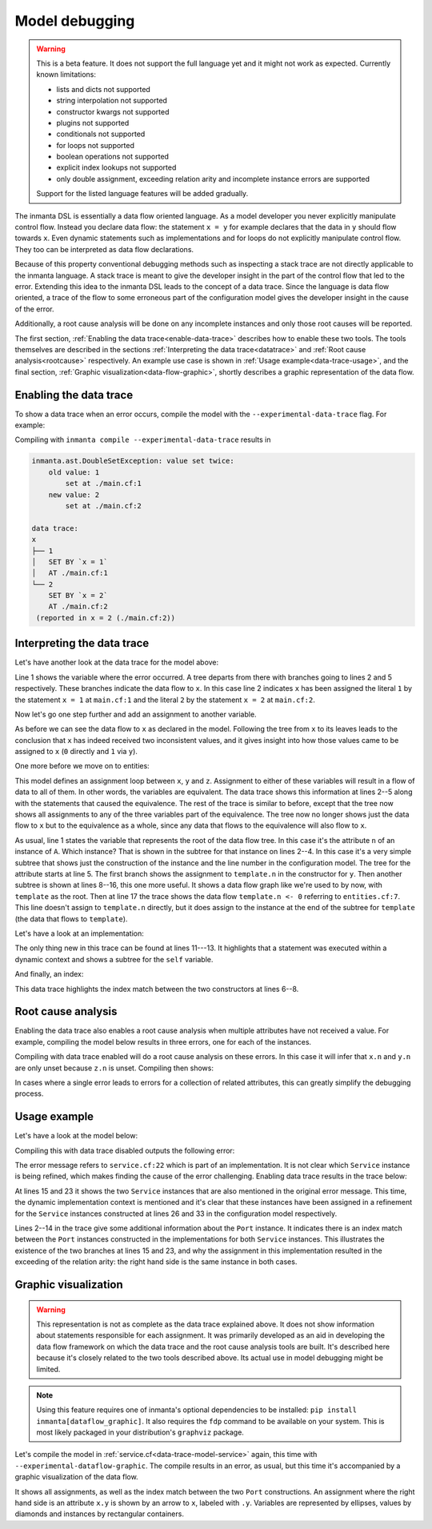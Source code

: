 Model debugging
===============

.. warning::
    This is a beta feature. It does not support the full language yet and it might not
    work as expected. Currently known limitations:

    - lists and dicts not supported
    - string interpolation not supported
    - constructor kwargs not supported
    - plugins not supported
    - conditionals not supported
    - for loops not supported
    - boolean operations not supported
    - explicit index lookups not supported
    - only double assignment, exceeding relation arity and incomplete instance errors are supported

    Support for the listed language features will be added gradually.

The inmanta DSL is essentially a data flow oriented language. As a model developer you never
explicitly manipulate control flow. Instead you declare data flow: the statement ``x = y``
for example declares that the data in ``y`` should flow towards ``x``. Even dynamic statements
such as implementations and for loops do not explicitly manipulate control flow. They too can be
interpreted as data flow declarations.

Because of this property conventional debugging methods such as inspecting a stack trace are not
directly applicable to the inmanta language. A stack trace is meant to give the developer insight
in the part of the control flow that led to the error.
Extending this idea to the inmanta DSL leads to the concept of a data trace. Since
the language is data flow oriented, a trace of the flow to some erroneous part of the configuration
model gives the developer insight in the cause of the error.

Additionally, a root cause analysis will be done on any incomplete instances and only those root
causes will be reported.

The first section, :ref:`Enabling the data trace<enable-data-trace>` describes how to enable these two
tools. The tools themselves are described in the sections
:ref:`Interpreting the data trace<datatrace>` and :ref:`Root cause analysis<rootcause>`
respectively. An example use case is shown in :ref:`Usage example<data-trace-usage>`, and the final section,
:ref:`Graphic visualization<data-flow-graphic>`, shortly describes a graphic representation of the data flow.


.. _enable-data-trace:

Enabling the data trace
------------------------

To show a data trace when an error occurs, compile the model with the ``--experimental-data-trace``
flag. For example:

.. code-block:: inmanta
    :caption: main.cf
    :linenos:

    x = 1
    x = 2

Compiling with ``inmanta compile --experimental-data-trace`` results in

.. code-block::

    inmanta.ast.DoubleSetException: value set twice:
        old value: 1
            set at ./main.cf:1
        new value: 2
            set at ./main.cf:2

    data trace:
    x
    ├── 1
    │   SET BY `x = 1`
    │   AT ./main.cf:1
    └── 2
        SET BY `x = 2`
        AT ./main.cf:2
     (reported in x = 2 (./main.cf:2))


.. _datatrace:

Interpreting the data trace
---------------------------

Let's have another look at the data trace for the model above:

.. code-block::
    :linenos:

    x
    ├── 1
    │   SET BY `x = 1`
    │   AT ./main.cf:1
    └── 2
        SET BY `x = 2`
        AT ./main.cf:2

Line 1 shows the variable where the error occurred. A tree departs from there with branches going to
lines 2 and 5 respectively. These branches indicate the data flow to ``x``. In this case line 2 indicates
``x`` has been assigned the literal ``1`` by the statement ``x = 1`` at ``main.cf:1`` and the literal
``2`` by the statement ``x = 2`` at ``main.cf:2``.

Now let's go one step further and add an assignment to another variable.

.. code-block:: inmanta
    :caption: variable-assignment.cf
    :linenos:

    x = 0
    x = y
    y = 1

.. code-block::
    :caption: data trace for variable-assignment.cf
    :linenos:

    x
    ├── y
    │   SET BY `x = y`
    │   AT ./variable-assignment.cf:2
    │   └── 1
    │       SET BY `y = 1`
    │       AT ./variable-assignment.cf:3
    └── 0
        SET BY `x = 0`
        AT ./variable-assignment.cf:1

As before we can see the data flow to ``x`` as declared in the model. Following the tree from ``x`` to its
leaves leads to the conclusion that ``x`` has indeed received two inconsistent values, and it gives insight
into how those values came to be assigned to ``x`` (``0`` directly and ``1`` via ``y``).

One more before we move on to entities:

.. code-block:: inmanta
    :caption: assignment-loop.cf
    :linenos:

    x = y
    y = z
    z = x

    x = 0
    z = u
    u = 1

.. code-block::
    :caption: data trace for assignment-loop.cf
    :linenos:

    z
    EQUIVALENT TO {x, y, z} DUE TO STATEMENTS:
        `x = y` AT ./assignment-loop.cf:1
        `y = z` AT ./assignment-loop.cf:2
        `z = x` AT ./assignment-loop.cf:3
    ├── u
    │   SET BY `z = u`
    │   AT ./assignment-loop.cf:6
    │   └── 1
    │       SET BY `u = 1`
    │       AT ./assignment-loop.cf:7
    └── 0
        SET BY `x = 0`
        AT ./assignment-loop.cf:5

This model defines an assignment loop between ``x``, ``y`` and ``z``. Assignment to either of these variables
will result in a flow of data to all of them. In other words, the variables are equivalent. The data trace
shows this information at lines 2--5 along with the statements that caused the equivalence. The rest of the
trace is similar to before, except that the tree now shows all assignments to any of the three variables part
of the equivalence. The tree now no longer shows just the data flow to ``x`` but to the equivalence as a whole,
since any data that flows to the equivalence will also flow to ``x``.

.. code-block:: inmanta
    :caption: entities.cf
    :linenos:

    entity A:
        number n
    end

    implement A using std::none

    x = A(n = 0)

    template = x

    y = A(n = template.n)
    y.n = 1

.. code-block::
    :caption: data trace for entities.cf
    :linenos:

    attribute n on __config__::A instance
    SUBTREE for __config__::A instance:
        CONSTRUCTED BY `A(n=template.n)`
        AT ./entities.cf:11
    ├── template.n
    │   SET BY `A(n=template.n)`
    │   AT ./entities.cf:11
    │   SUBTREE for template:
    │       └── x
    │           SET BY `template = x`
    │           AT ./entities.cf:9
    │           └── __config__::A instance
    │               SET BY `x = A(n=0)`
    │               AT ./entities.cf:7
    │               CONSTRUCTED BY `A(n=0)`
    │               AT ./entities.cf:7
    │   └── 0
    │       SET BY `A(n=0)`
    │       AT ./entities.cf:7
    └── 1
        SET BY `y.n = 1`
        AT ./entities.cf:12

As usual, line 1 states the variable that represents
the root of the data flow tree. In this case it's the attribute ``n`` of an instance of ``A``. Which instance?
That is shown in the subtree for that instance on lines 2--4. In this case it's a very simple subtree that shows
just the construction of the instance and the line number in the configuration model. The tree for the attribute
starts at line 5. The first branch shows the assignment to ``template.n`` in the constructor for ``y``. Then
another subtree is shown at lines 8--16, this one more useful. It shows a data flow graph like we're used to
by now, with ``template`` as the root. Then at line 17 the trace shows the data flow ``template.n <- 0`` referring
to ``entities.cf:7``. This line doesn't assign to ``template.n`` directly, but it does assign to the instance at the
end of the subtree for ``template`` (the data that flows to ``template``).


Let's have a look at an implementation:

.. code-block:: inmanta
    :caption: implementation.cf
    :linenos:

    entity A:
        number n
    end

    implement A using i

    implementation i for A:
        self.n = 42
    end

    x = A(n = 0)

.. code-block::
    :caption: data trace for implementation.cf
    :linenos:

    attribute n on __config__::A instance
    SUBTREE for __config__::A instance:
        CONSTRUCTED BY `A(n=0)`
        AT ./implementation.cf:11
    ├── 0
    │   SET BY `A(n=0)`
    │   AT ./implementation.cf:11
    └── 42
        SET BY `self.n = 42`
        AT ./implementation.cf:8
        IN IMPLEMENTATION WITH self = __config__::A instance
            CONSTRUCTED BY `A(n=0)`
            AT ./implementation.cf:11

The only thing new in this trace can be found at lines 11---13. It highlights that a statement was executed within a dynamic context
and shows a subtree for the ``self`` variable.


And finally, an index:

.. code-block:: inmanta
    :caption: index.cf
    :linenos:

    entity A:
        number n
        number m
    end

    index A(n)

    implement A using std::none

    A(n = 42, m = 0)
    A(n = 42, m = 1)

.. code-block::
    :caption: data trace for index.cf
    :linenos:

    attribute m on __config__::A instance
    SUBTREE for __config__::A instance:
        CONSTRUCTED BY `A(n=42,m=0)`
        AT ./index.cf:10

        INDEX MATCH: `__config__::A instance`
            CONSTRUCTED BY `A(n=42,m=1)`
            AT ./index.cf:11
    ├── 1
    │   SET BY `A(n=42,m=1)`
    │   AT ./index.cf:11
    └── 0
        SET BY `A(n=42,m=0)`
        AT ./index.cf:10

This data trace highlights the index match between the two constructors at lines 6--8.


.. _rootcause:

Root cause analysis
-------------------

Enabling the data trace also enables a root cause analysis when multiple attributes have not received a value.
For example, compiling the model below results in three errors, one for each of the instances.

.. code-block:: inmanta
    :linenos:

    entity A:
        number n
    end

    implement A using std::none

    x = A()
    y = A()
    z = A()

    x.n = y.n
    y.n = z.n

.. code-block::
    :caption: compile output
    :linenos:

    Reported 3 errors
    error 0:
      The object __config__::A (instantiated at ./main.cf:7) is not complete: attribute n (./main.cf:2) is not set
    error 1:
      The object __config__::A (instantiated at ./main.cf:9) is not complete: attribute n (./main.cf:2) is not set
    error 2:
      The object __config__::A (instantiated at ./main.cf:8) is not complete: attribute n (./main.cf:2) is not set

Compiling with data trace enabled will do a root cause analysis on these errors. In this case it will infer that ``x.n``
and ``y.n`` are only unset because ``z.n`` is unset. Compiling then shows:

.. code-block::
    :caption: compile output with --experimental-data-trace
    :linenos:

    Reported 1 errors
    error 0:
      The object __config__::A (instantiated at ./main.cf:9) is not complete: attribute n (./main.cf:2) is not set

In cases where a single error leads to errors for a collection of related attributes, this can greatly simplify the
debugging process.


.. _data-trace-usage:

Usage example
--------------

Let's have a look at the model below:

.. _data-trace-model-service:

.. code-block:: inmanta
    :caption: service.cf
    :linenos:

    entity Port:
        string host
        number portn
    end

    index Port(host, portn)

    entity Service:
        string name
        string host
        number portn
    end

    Service.port [0:1] -- Port.service [0:1]


    implement Port using std::none
    implement Service using bind_port


    implementation bind_port for Service:
        self.port = Port(host = self.host, portn = self.portn)
    end


    sshd = Service(
        name = "opensshd",
        host = "my_host",
        portn = 22,
    )


    custom_service = Service(
        name = "some_custom_service",
        host = "my_host",
        portn = 22,
    )

Compiling this with data trace disabled outputs the following error:

.. code-block::
    :caption: compilation output for service.cf with data trace disabled

    Could not set attribute `port` on instance `__config__::Service (instantiated at ./service.cf:33)` (reported in self.port = Construct(Port) (./service.cf:22))
    caused by:
      Could not set attribute `service` on instance `__config__::Port (instantiated at ./service.cf:22,./service.cf:22)` (reported in __config__::Port (instantiated at ./service.cf:22,./service.cf:22) (./service.cf:22))
      caused by:
        value set twice:
        old value: __config__::Service (instantiated at ./service.cf:26)
            set at ./service.cf:22
        new value: __config__::Service (instantiated at ./service.cf:33)
            set at ./service.cf:22
     (reported in self.port = Construct(Port) (./service.cf:22))

The error message refers to ``service.cf:22`` which is part of an implementation. It is not clear
which ``Service`` instance is being refined, which makes finding the cause of the error challenging.
Enabling data trace results in the trace below:

.. code-block::
    :caption: data trace for service.cf
    :linenos:

    attribute service on __config__::Port instance
    SUBTREE for __config__::Port instance:
        CONSTRUCTED BY `Port(host=self.host,portn=self.portn)`
        AT ./service.cf:22
        IN IMPLEMENTATION WITH self = __config__::Service instance
            CONSTRUCTED BY `Service(name='opensshd',host='my_host',portn=22)`
            AT ./service.cf:26

        INDEX MATCH: `__config__::Port instance`
            CONSTRUCTED BY `Port(host=self.host,portn=self.portn)`
            AT ./service.cf:22
            IN IMPLEMENTATION WITH self = __config__::Service instance
                CONSTRUCTED BY `Service(name='some_custom_service',host='my_host',portn=22)`
                AT ./service.cf:33
    ├── __config__::Service instance
    │   SET BY `self.port = Port(host=self.host,portn=self.portn)`
    │   AT ./service.cf:22
    │   IN IMPLEMENTATION WITH self = __config__::Service instance
    │       CONSTRUCTED BY `Service(name='some_custom_service',host='my_host',portn=22)`
    │       AT ./service.cf:33
    │   CONSTRUCTED BY `Service(name='some_custom_service',host='my_host',portn=22)`
    │   AT ./service.cf:33
    └── __config__::Service instance
        SET BY `self.port = Port(host=self.host,portn=self.portn)`
        AT ./service.cf:22
        IN IMPLEMENTATION WITH self = __config__::Service instance
            CONSTRUCTED BY `Service(name='opensshd',host='my_host',portn=22)`
            AT ./service.cf:26
        CONSTRUCTED BY `Service(name='opensshd',host='my_host',portn=22)`
        AT ./service.cf:26

At lines 15 and 23 it shows the two ``Service`` instances that are also mentioned in the original error
message. This time, the dynamic implementation context is mentioned and it's clear that these instances
have been assigned in a refinement for the ``Service`` instances constructed at lines 26 and 33 in the
configuration model respectively.

Lines 2--14 in the trace give some additional information about the
``Port`` instance. It indicates there is an index match between the ``Port`` instances constructed in the
implementations for both ``Service`` instances. This illustrates the existence of the two branches at lines
15 and 23, and why the assignment in this implementation
resulted in the exceeding of the relation arity: the right hand side is the same instance in both cases.


.. _data-flow-graphic:

Graphic visualization
---------------------

.. warning::
    This representation is not as complete as the data trace explained above. It does not show information
    about statements responsible for each assignment. It was primarily developed as an aid in developing
    the data flow framework on which the data trace and the root cause analysis tools are built. It's described
    here because it's closely related to the two tools described above. Its actual use in model debugging
    might be limited.

.. note::
    Using this feature requires one of inmanta's optional dependencies to be installed: ``pip install inmanta[dataflow_graphic]``.
    It also requires the ``fdp`` command to be available on your system. This is most likely packaged in your distribution's
    ``graphviz`` package.

Let's compile the model in :ref:`service.cf<data-trace-model-service>` again, this time with ``--experimental-dataflow-graphic``.
The compile results in an error, as usual, but this time it's accompanied by a graphic visualization of the data flow.


.. image:: ./images/dataflow_graphic_service.*


It shows all assignments, as well as the index match between the two ``Port`` constructions. An assignment where the right hand side is an
attribute ``x.y`` is shown by an arrow to ``x``, labeled with ``.y``. Variables are represented by ellipses, values by diamonds and instances
by rectangular containers.
